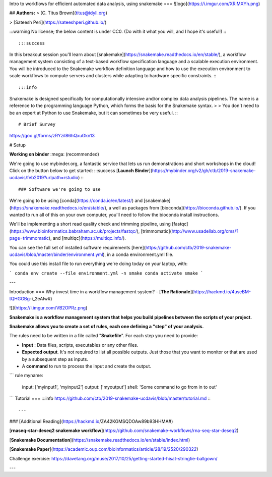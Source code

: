 Intro to workflows for efficient automated data analysis, using snakemake
===
![logo](https://i.imgur.com/XRiMXYh.png)

## **Authors:**
> [C. Titus Brown](titus@idyll.org)

> [Sateesh Peri](https://sateeshperi.github.io/)

:::warning
No license; the below content is under CC0. (Do with it what you will, and I hope it's useful!)
:::

:::success
In this breakout session you'll learn about [snakemake](https://snakemake.readthedocs.io/en/stable/), a workflow management system consisting of a text-based workflow specification language and a scalable execution environment. You will be introduced to the Snakemake workflow definition language and how to use the execution environment to scale workflows to compute servers and clusters while adapting to hardware specific constraints. 
:::

:::info
Snakemake is designed specifically for computationally intensive and/or complex data analysis pipelines. The name is a reference to the programming language Python, which forms the basis for the Snakemake syntax. 
> > You don't need to be an expert at Python to use Snakemake, but it can sometimes be very useful.
:::

# Brief Survey
https://goo.gl/forms/zRYziI86hQxuGkn13


# Setup


**Working on binder** :mega: (recommended)

We're going to use mybinder.org, a fantastic service that lets us run demonstrations and short workshops in the cloud! Click on the button below to get started:
:::success
[**Launch Binder**](https://mybinder.org/v2/gh/ctb/2019-snakemake-ucdavis/feb2019?urlpath=rstudio) 
:::


### Software we're going to use

We're going to be using [conda](https://conda.io/en/latest/) and [snakemake](https://snakemake.readthedocs.io/en/stable/), a well as packages from [bioconda](https://bioconda.github.io/). If you wanted to run all of this on your own computer, you'll need to follow the bioconda install instructions.

We'll be implementing a short read quality check and trimming pipeline, using [fastqc](https://www.bioinformatics.babraham.ac.uk/projects/fastqc/), [trimmomatic](http://www.usadellab.org/cms/?page=trimmomatic), and [multiqc](https://multiqc.info/).

You can see the full set of installed software requirements [here](https://github.com/ctb/2019-snakemake-ucdavis/blob/master/binder/environment.yml), in a conda environment.yml file.

You could use this install file to run everything we're doing today on your laptop, with:

```
conda env create --file environment.yml -n smake
conda activate smake
```


---

Introduction
===
Why invest time in a workflow management system? - [**The Rationale**](https://hackmd.io/4useBM-tQHGGBg-i_2eAIw#)

![](https://i.imgur.com/VB2OPRz.png)


**Snakemake is a workflow management system that helps you build pipelines between the scripts of your project.**

**Snakemake allows you to create a set of rules, each one defining a "step" of your analysis.** 

The rules need to be written in a file called "**Snakefile**". For each step you need to provide:

+ **Input** : Data files, scripts, executables or any other files.
+ **Expected output**. It's not required to list all possible outputs. Just those that you want to monitor or that are used by a subsequent step as inputs.
+ A **command** to run to process the input and create the output.

```
rule myname:
    input: ['myinput1', 'myinput2']
    output: ['myoutput']
    shell: 'Some command to go from in to out'
```
Tutorial
===
:::info
https://github.com/ctb/2019-snakemake-ucdavis/blob/master/tutorial.md
:::



---

### [Additional Reading](https://hackmd.io/ZA42KGMSQDOAw89b93HHMA#)

[**rnaseq-star-deseq2 snakemake workflow**](https://github.com/snakemake-workflows/rna-seq-star-deseq2)

[**Snakemake Documentation**](https://snakemake.readthedocs.io/en/stable/index.html)

[**Snakemake Paper**](https://academic.oup.com/bioinformatics/article/28/19/2520/290322)

Challenge exercise: 
https://davetang.org/muse/2017/10/25/getting-started-hisat-stringtie-ballgown/

---
